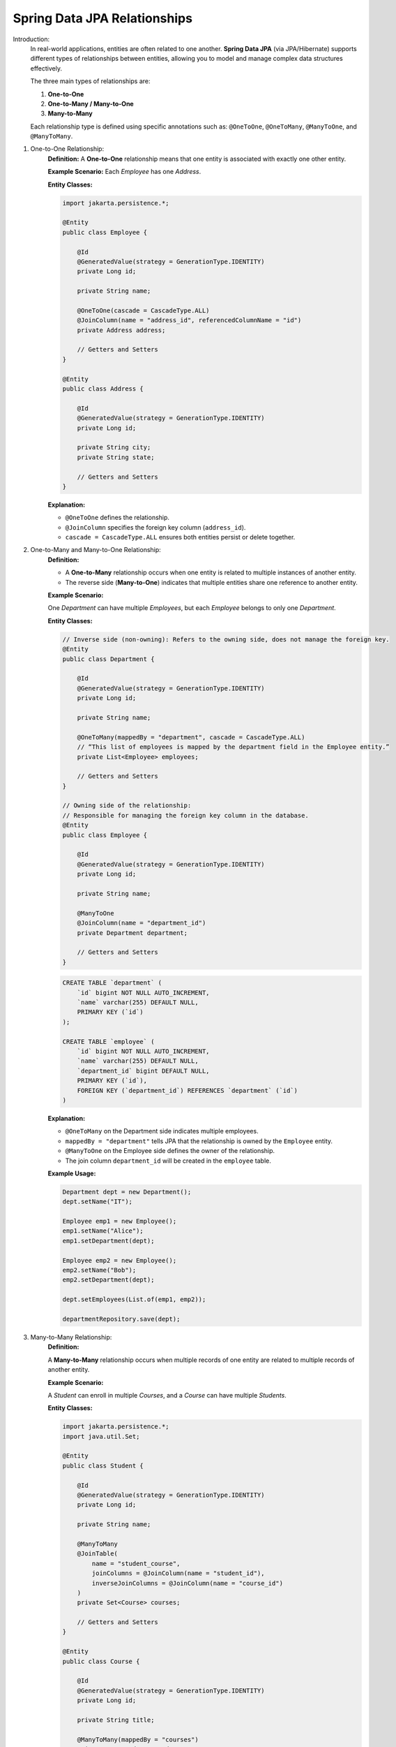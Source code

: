 Spring Data JPA Relationships
====================================

Introduction:
    In real-world applications, entities are often related to one another.
    **Spring Data JPA** (via JPA/Hibernate) supports different types of relationships between entities, 
    allowing you to model and manage complex data structures effectively.

    The three main types of relationships are:

    1. **One-to-One**
    2. **One-to-Many / Many-to-One**
    3. **Many-to-Many**

    Each relationship type is defined using specific annotations such as:
    ``@OneToOne``, ``@OneToMany``, ``@ManyToOne``, and ``@ManyToMany``.

1. One-to-One Relationship:
    **Definition:**
    A **One-to-One** relationship means that one entity is associated with exactly one other entity.

    **Example Scenario:**  
    Each *Employee* has one *Address*.

    **Entity Classes:**

    .. code-block:: java

        import jakarta.persistence.*;

        @Entity
        public class Employee {

            @Id
            @GeneratedValue(strategy = GenerationType.IDENTITY)
            private Long id;

            private String name;

            @OneToOne(cascade = CascadeType.ALL)
            @JoinColumn(name = "address_id", referencedColumnName = "id")
            private Address address;

            // Getters and Setters
        }

        @Entity
        public class Address {

            @Id
            @GeneratedValue(strategy = GenerationType.IDENTITY)
            private Long id;

            private String city;
            private String state;

            // Getters and Setters
        }

    **Explanation:**

    - ``@OneToOne`` defines the relationship.
    - ``@JoinColumn`` specifies the foreign key column (``address_id``).
    - ``cascade = CascadeType.ALL`` ensures both entities persist or delete together.

2. One-to-Many and Many-to-One Relationship:
    **Definition:**

    - A **One-to-Many** relationship occurs when one entity is related to multiple instances of another entity.
    - The reverse side (**Many-to-One**) indicates that multiple entities share one reference to another entity.

    **Example Scenario:**  
    
    One *Department* can have multiple *Employees*,  
    but each *Employee* belongs to only one *Department*.

    **Entity Classes:**

    .. code-block:: java

        // Inverse side (non-owning): Refers to the owning side, does not manage the foreign key.
        @Entity
        public class Department {

            @Id
            @GeneratedValue(strategy = GenerationType.IDENTITY)
            private Long id;

            private String name;

            @OneToMany(mappedBy = "department", cascade = CascadeType.ALL)
            // “This list of employees is mapped by the department field in the Employee entity.”
            private List<Employee> employees;

            // Getters and Setters
        }

        // Owning side of the relationship:
        // Responsible for managing the foreign key column in the database.
        @Entity
        public class Employee {

            @Id
            @GeneratedValue(strategy = GenerationType.IDENTITY)
            private Long id;

            private String name;

            @ManyToOne
            @JoinColumn(name = "department_id")
            private Department department;

            // Getters and Setters
        }

    .. code-block:: sql

        CREATE TABLE `department` (
            `id` bigint NOT NULL AUTO_INCREMENT,
            `name` varchar(255) DEFAULT NULL,
            PRIMARY KEY (`id`)
        );

        CREATE TABLE `employee` (
            `id` bigint NOT NULL AUTO_INCREMENT,
            `name` varchar(255) DEFAULT NULL,
            `department_id` bigint DEFAULT NULL,
            PRIMARY KEY (`id`),
            FOREIGN KEY (`department_id`) REFERENCES `department` (`id`)
        )

    **Explanation:**

    - ``@OneToMany`` on the Department side indicates multiple employees.
    - ``mappedBy = "department"`` tells JPA that the relationship is owned by the ``Employee`` entity.
    - ``@ManyToOne`` on the Employee side defines the owner of the relationship.
    - The join column ``department_id`` will be created in the ``employee`` table.

    **Example Usage:**

    .. code-block:: java

        Department dept = new Department();
        dept.setName("IT");

        Employee emp1 = new Employee();
        emp1.setName("Alice");
        emp1.setDepartment(dept);

        Employee emp2 = new Employee();
        emp2.setName("Bob");
        emp2.setDepartment(dept);

        dept.setEmployees(List.of(emp1, emp2));

        departmentRepository.save(dept);

3. Many-to-Many Relationship:
    **Definition:**

    A **Many-to-Many** relationship occurs when multiple records of one entity are related to multiple records of another entity.

    **Example Scenario:** 

    A *Student* can enroll in multiple *Courses*, and a *Course* can have multiple *Students*.

    **Entity Classes:**

    .. code-block:: java

        import jakarta.persistence.*;
        import java.util.Set;

        @Entity
        public class Student {

            @Id
            @GeneratedValue(strategy = GenerationType.IDENTITY)
            private Long id;

            private String name;

            @ManyToMany
            @JoinTable(
                name = "student_course",
                joinColumns = @JoinColumn(name = "student_id"),
                inverseJoinColumns = @JoinColumn(name = "course_id")
            )
            private Set<Course> courses;

            // Getters and Setters
        }

        @Entity
        public class Course {

            @Id
            @GeneratedValue(strategy = GenerationType.IDENTITY)
            private Long id;

            private String title;

            @ManyToMany(mappedBy = "courses")
            private Set<Student> students;

            // Getters and Setters
        }

    **Explanation:**

    - ``@ManyToMany`` defines a bidirectional many-to-many relationship.
    - ``@JoinTable`` defines a join table (``student_course``) with foreign keys ``student_id`` and ``course_id``.
    - ``mappedBy = "courses"`` makes the ``Course`` entity the inverse side of the relationship.

    **Example Usage:**

    .. code-block:: java

        Student s1 = new Student();
        s1.setName("John");

        Student s2 = new Student();
        s2.setName("Mary");

        Course c1 = new Course();
        c1.setTitle("Spring Boot");

        Course c2 = new Course();
        c2.setTitle("Microservices");

        s1.setCourses(Set.of(c1, c2));
        s2.setCourses(Set.of(c1));

        studentRepository.save(s1);
        studentRepository.save(s2);

Cascade Types in Relationships:
    Cascade Types control how operations propagate from parent to child entities.

    +-----------------------+--------------------------------------------------------+
    | Cascade Type          | Description                                            |
    +=======================+========================================================+
    | ALL                   | Applies all cascade operations                         |
    +-----------------------+--------------------------------------------------------+
    | PERSIST               | Propagates persist operation                           |
    +-----------------------+--------------------------------------------------------+
    | MERGE                 | Propagates merge operation                             |
    +-----------------------+--------------------------------------------------------+
    | REMOVE                | Propagates delete operation                            |
    +-----------------------+--------------------------------------------------------+
    | REFRESH               | Propagates refresh operation                           |
    +-----------------------+--------------------------------------------------------+
    | DETACH                | Propagates detach operation                            |
    +-----------------------+--------------------------------------------------------+

Example:
``@OneToMany(cascade = CascadeType.ALL)`` ensures saving the parent also saves the child entities.

Fetch Types:
    Fetch type determines how related entities are loaded.

    +------------------+---------------------------------------------+
    | Fetch Type       | Description                                 |
    +==================+=============================================+
    | LAZY (default)   | Loads the relationship only when accessed   |
    +------------------+---------------------------------------------+
    | EAGER            | Loads the relationship immediately          |
    +------------------+---------------------------------------------+

    Example:
        ``@OneToMany(fetch = FetchType.LAZY)`` — Child entities are loaded on-demand.

Summary:
    **Spring Data JPA Relationships** allow mapping of object associations to relational database tables.
    **Key Takeaways:**

    - ``@OneToOne`` → One entity associated with one other.
    - ``@OneToMany`` / ``@ManyToOne`` → One entity related to multiple others.
    - ``@ManyToMany`` → Many entities related to many others.
    - Relationships can be **bidirectional** or **unidirectional**.
    - Use **cascade** and **fetch types** carefully to control persistence behavior and performance.

Conclusion:
    Understanding and correctly implementing entity relationships in Spring Data JPA 
    is essential for designing robust and maintainable data models.
